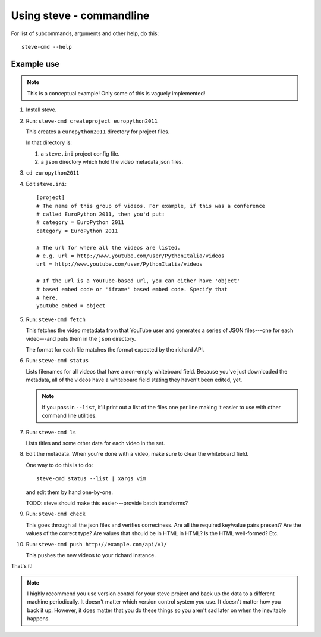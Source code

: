 ===========================
 Using steve - commandline
===========================

For list of subcommands, arguments and other help, do this::

    steve-cmd --help


Example use
===========

.. Note::

   This is a conceptual example! Only some of this is vaguely
   implemented!

1. Install steve.

2. Run: ``steve-cmd createproject europython2011``

   This creates a ``europython2011`` directory for project files.

   In that directory is:

   1. a ``steve.ini`` project config file.
   2. a ``json`` directory which hold the video metadata json files.

3. ``cd europython2011``

4. Edit ``steve.ini``::

       [project]
       # The name of this group of videos. For example, if this was a conference
       # called EuroPython 2011, then you'd put:
       # category = EuroPython 2011
       category = EuroPython 2011

       # The url for where all the videos are listed.
       # e.g. url = http://www.youtube.com/user/PythonItalia/videos
       url = http://www.youtube.com/user/PythonItalia/videos

       # If the url is a YouTube-based url, you can either have 'object'
       # based embed code or 'iframe' based embed code. Specify that
       # here.
       youtube_embed = object

5. Run: ``steve-cmd fetch``

   This fetches the video metadata from that YouTube user and
   generates a series of JSON files---one for each video---and puts
   them in the ``json`` directory.

   The format for each file matches the format expected by the richard
   API.

6. Run: ``steve-cmd status``

   Lists filenames for all videos that have a non-empty whiteboard
   field. Because you've just downloaded the metadata, all of the
   videos have a whiteboard field stating they haven't been edited,
   yet.

   .. Note::

      If you pass in ``--list``, it'll print out a list of the files
      one per line making it easier to use with other command line
      utilities.

7. Run: ``steve-cmd ls``

   Lists titles and some other data for each video in the set.

8. Edit the metadata. When you're done with a video, make sure to
   clear the whiteboard field.

   One way to do this is to do::

       steve-cmd status --list | xargs vim

   and edit them by hand one-by-one.

   TODO: steve should make this easier---provide batch transforms?

9. Run: ``steve-cmd check``

   This goes through all the json files and verifies correctness. Are
   all the required key/value pairs present? Are the values of the
   correct type? Are values that should be in HTML in HTML? Is the
   HTML well-formed? Etc.

10. Run: ``steve-cmd push http://example.com/api/v1/``

    This pushes the new videos to your richard instance.

That's it!

.. Note::

   I highly recommend you use version control for your steve project
   and back up the data to a different machine periodically. It
   doesn't matter which version control system you use. It doesn't
   matter how you back it up. However, it does matter that you do
   these things so you aren't sad later on when the inevitable
   happens.


